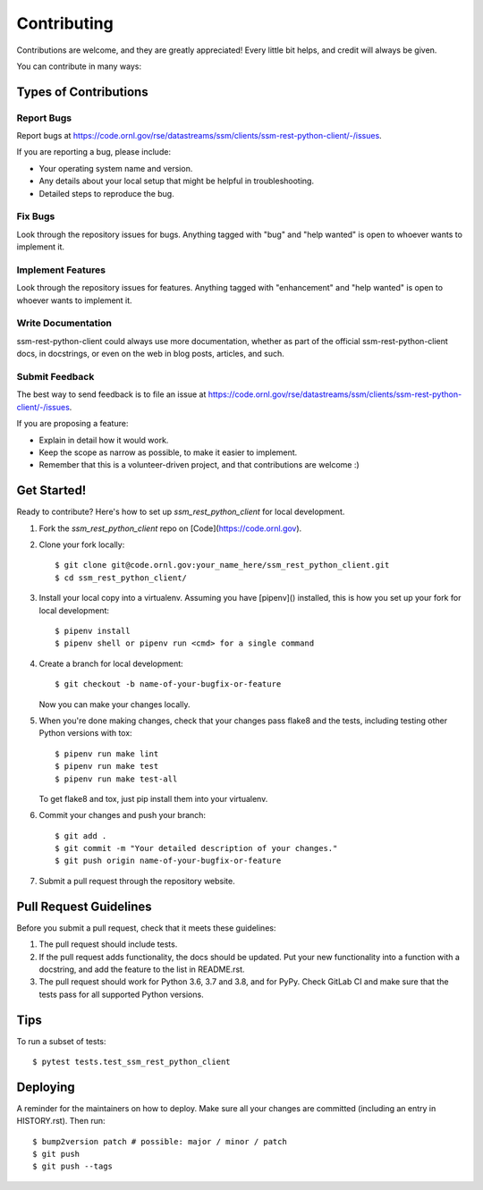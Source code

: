 .. highlight:: shell

============
Contributing
============

Contributions are welcome, and they are greatly appreciated! Every little bit
helps, and credit will always be given.

You can contribute in many ways:

Types of Contributions
----------------------

Report Bugs
~~~~~~~~~~~

Report bugs at https://code.ornl.gov/rse/datastreams/ssm/clients/ssm-rest-python-client/-/issues.

If you are reporting a bug, please include:

* Your operating system name and version.
* Any details about your local setup that might be helpful in troubleshooting.
* Detailed steps to reproduce the bug.

Fix Bugs
~~~~~~~~

Look through the repository issues for bugs. Anything tagged with "bug" and "help
wanted" is open to whoever wants to implement it.

Implement Features
~~~~~~~~~~~~~~~~~~

Look through the repository issues for features. Anything tagged with "enhancement"
and "help wanted" is open to whoever wants to implement it.

Write Documentation
~~~~~~~~~~~~~~~~~~~

ssm-rest-python-client could always use more documentation, whether as part of the
official ssm-rest-python-client docs, in docstrings, or even on the web in blog posts,
articles, and such.

Submit Feedback
~~~~~~~~~~~~~~~

The best way to send feedback is to file an issue at https://code.ornl.gov/rse/datastreams/ssm/clients/ssm-rest-python-client/-/issues.

If you are proposing a feature:

* Explain in detail how it would work.
* Keep the scope as narrow as possible, to make it easier to implement.
* Remember that this is a volunteer-driven project, and that contributions
  are welcome :)

Get Started!
------------

Ready to contribute? Here's how to set up `ssm_rest_python_client` for local development.

1. Fork the `ssm_rest_python_client` repo on [Code](https://code.ornl.gov).
2. Clone your fork locally::

    $ git clone git@code.ornl.gov:your_name_here/ssm_rest_python_client.git
    $ cd ssm_rest_python_client/

3. Install your local copy into a virtualenv. Assuming you have [pipenv]() installed, this is how you set up your fork for local development::

    $ pipenv install
    $ pipenv shell or pipenv run <cmd> for a single command

4. Create a branch for local development::

    $ git checkout -b name-of-your-bugfix-or-feature

   Now you can make your changes locally.

5. When you're done making changes, check that your changes pass flake8 and the
   tests, including testing other Python versions with tox::

    $ pipenv run make lint
    $ pipenv run make test
    $ pipenv run make test-all

   To get flake8 and tox, just pip install them into your virtualenv.

6. Commit your changes and push your branch::

    $ git add .
    $ git commit -m "Your detailed description of your changes."
    $ git push origin name-of-your-bugfix-or-feature

7. Submit a pull request through the repository website.

Pull Request Guidelines
-----------------------

Before you submit a pull request, check that it meets these guidelines:

1. The pull request should include tests.
2. If the pull request adds functionality, the docs should be updated. Put
   your new functionality into a function with a docstring, and add the
   feature to the list in README.rst.
3. The pull request should work for Python 3.6, 3.7 and 3.8, and for PyPy. Check
   GitLab CI and make sure that the tests pass for all supported Python versions.

Tips
----

To run a subset of tests::

$ pytest tests.test_ssm_rest_python_client


Deploying
---------

A reminder for the maintainers on how to deploy.
Make sure all your changes are committed (including an entry in HISTORY.rst).
Then run::

$ bump2version patch # possible: major / minor / patch
$ git push
$ git push --tags

